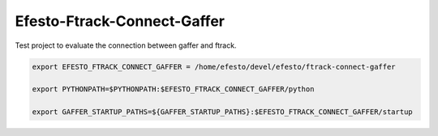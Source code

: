 Efesto-Ftrack-Connect-Gaffer
============================

Test project to evaluate the connection between gaffer and ftrack.

.. code-block:: bash

    export EFESTO_FTRACK_CONNECT_GAFFER = /home/efesto/devel/efesto/ftrack-connect-gaffer

    export PYTHONPATH=$PYTHONPATH:$EFESTO_FTRACK_CONNECT_GAFFER/python

    export GAFFER_STARTUP_PATHS=${GAFFER_STARTUP_PATHS}:$EFESTO_FTRACK_CONNECT_GAFFER/startup
